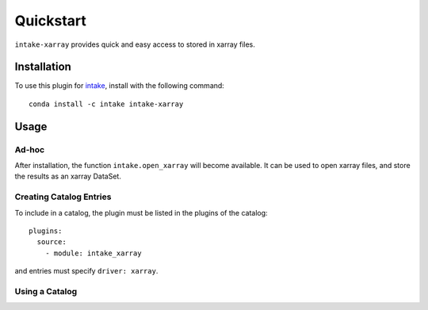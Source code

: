Quickstart
==========

``intake-xarray`` provides quick and easy access to stored in xarray files.

.. _xarray: https://xarray.pydata.org

Installation
------------

To use this plugin for `intake`_, install with the following command::

   conda install -c intake intake-xarray

.. _intake: https://github.com/ContinuumIO/intake

Usage
-----

Ad-hoc
~~~~~~

After installation, the function ``intake.open_xarray``
will become available. It can be used to open xarray
files, and store the results as an xarray DataSet.

Creating Catalog Entries
~~~~~~~~~~~~~~~~~~~~~~~~

To include in a catalog, the plugin must be listed in the plugins of the catalog::

   plugins:
     source:
       - module: intake_xarray

and entries must specify ``driver: xarray``.



Using a Catalog
~~~~~~~~~~~~~~~


